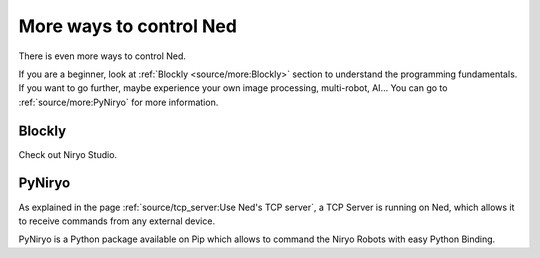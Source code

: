 More ways to control Ned
========================================

There is even more ways to control Ned.

| If you are a beginner, look at :ref:`Blockly <source/more:Blockly>` section to understand the programming fundamentals.
| If you want to go further, maybe experience your own image processing, multi-robot, AI... You can go to :ref:`source/more:PyNiryo` for more information.

Blockly
---------------------

Check out Niryo Studio.

PyNiryo
----------------------------
As explained in the page :ref:`source/tcp_server:Use Ned's TCP server`, a TCP Server is running on Ned,
which allows it to receive commands from any external device.

PyNiryo is a Python package available on Pip which allows to command the Niryo Robots
with easy Python Binding.
